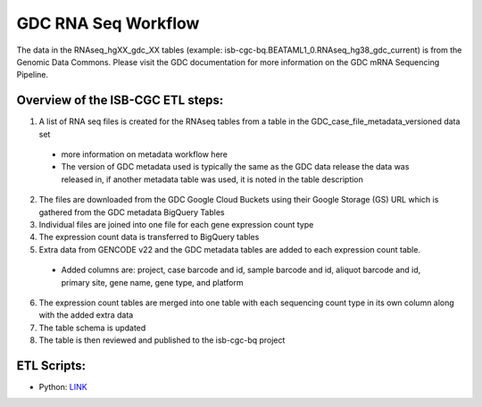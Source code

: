 GDC RNA Seq Workflow
==========================

The data in the RNAseq_hgXX_gdc_XX tables (example: isb-cgc-bq.BEATAML1_0.RNAseq_hg38_gdc_current) is from the Genomic Data Commons. 
Please visit the GDC documentation for more information on the GDC mRNA Sequencing Pipeline.

Overview of the ISB-CGC ETL steps:
----------------------------------

1. A list of RNA seq files is created for the RNAseq tables from a table in the  GDC_case_file_metadata_versioned data set

  * more information on metadata workflow here
  * The version of GDC metadata used is typically the same as the GDC data release the data was released in, if another metadata table was used, it is noted in the table description

2. The files are downloaded from the GDC Google Cloud Buckets using their Google Storage (GS) URL which is gathered from the GDC metadata BigQuery Tables
3. Individual files are joined into one file for each gene expression count type
4. The expression count data is transferred to BigQuery tables
5. Extra data from GENCODE v22 and the GDC metadata tables are added to each expression count table.

  * Added columns are: project, case barcode and id, sample barcode and id, aliquot barcode and id, primary site, gene name, gene type, and platform
  
6. The expression count tables are merged into one table with each sequencing count type in its own column along with the added extra data
7. The table schema is updated
8. The table is then reviewed and published to the isb-cgc-bq project

ETL Scripts:
-----------
* Python: `LINK <https://github.com/isb-cgc/NextGenETL/blob/master/BQ_Table_Building/build_rna_seq_gexp_bq_table.py>`_
